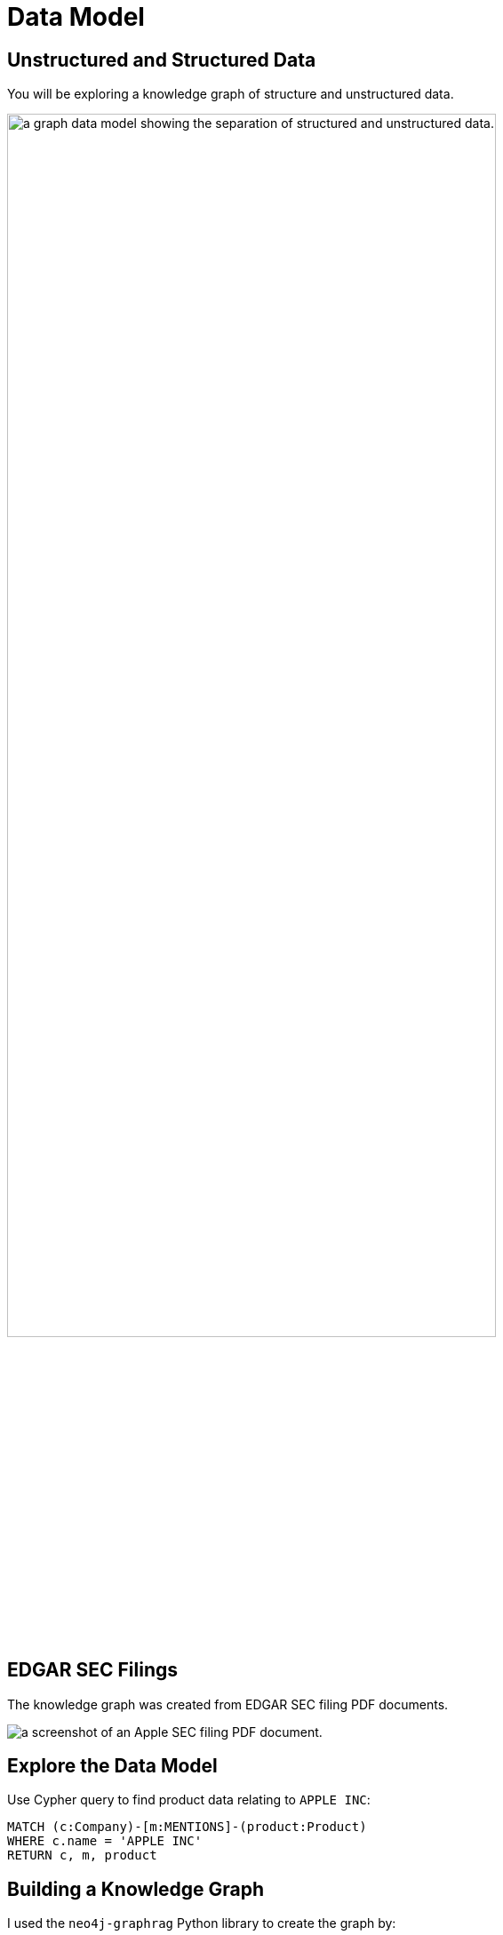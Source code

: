 = Data Model
:type: lesson
:order: 2
:slides: true

// added by martin

[.slide]
== Unstructured and Structured Data

You will be exploring a knowledge graph of structure and unstructured data.

image::images/unstructured-structured.svg["a graph data model showing the separation of structured and unstructured data.", width=80%]

[.slide.col-40-60]
== EDGAR SEC Filings

[.col]
====
The knowledge graph was created from EDGAR SEC filing PDF documents.
====

[.col]
image::images/apple-edgar-pdf.png["a screenshot of an Apple SEC filing PDF document."]

[.slide]
== Explore the Data Model

Use Cypher query to find product data relating to `APPLE INC`:

[source, cypher]
----
MATCH (c:Company)-[m:MENTIONS]-(product:Product)
WHERE c.name = 'APPLE INC'
RETURN c, m, product
----

[.slide]
== Building a Knowledge Graph

I used the `neo4j-graphrag` Python library to create the graph by:

. *Chunking the data* - The documents were broken down the data into manageable _chunks_.
. *_Vectorizing_ the chunks* - Embeddings were created to search the data.
. *Extracting entities and relationships* - The data was passed to an LLM to discover nodes and relationships.
. *Generating the graph* - The output was used to create the graph in Neo4j.

read::Continue[]


[.summary]
== Summary

In this lesson, you ...

In the next lesson, you will ...
